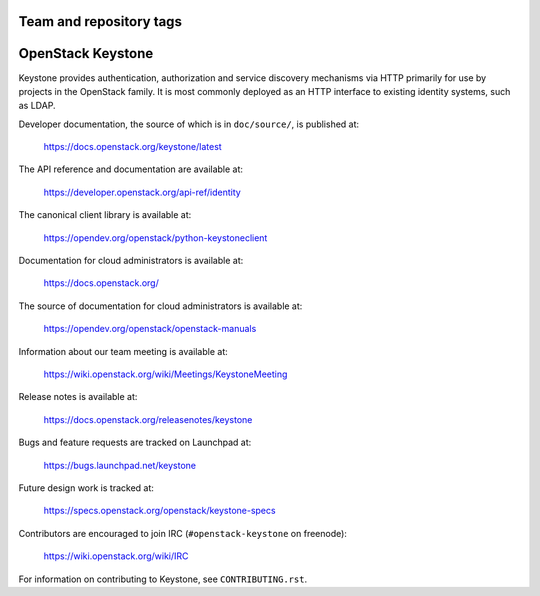 ========================
Team and repository tags
========================

.. image:: https://governance.openstack.org/tc/badges/keystone.svg
    :target: https://governance.openstack.org/tc/reference/tags/index.html

.. Change things from this point on

==================
OpenStack Keystone
==================

Keystone provides authentication, authorization and service discovery
mechanisms via HTTP primarily for use by projects in the OpenStack family. It
is most commonly deployed as an HTTP interface to existing identity systems,
such as LDAP.

Developer documentation, the source of which is in ``doc/source/``, is
published at:

    https://docs.openstack.org/keystone/latest

The API reference and documentation are available at:

    https://developer.openstack.org/api-ref/identity

The canonical client library is available at:

    https://opendev.org/openstack/python-keystoneclient

Documentation for cloud administrators is available at:

    https://docs.openstack.org/

The source of documentation for cloud administrators is available at:

    https://opendev.org/openstack/openstack-manuals

Information about our team meeting is available at:

    https://wiki.openstack.org/wiki/Meetings/KeystoneMeeting

Release notes is available at:

    https://docs.openstack.org/releasenotes/keystone

Bugs and feature requests are tracked on Launchpad at:

    https://bugs.launchpad.net/keystone

Future design work is tracked at:

    https://specs.openstack.org/openstack/keystone-specs

Contributors are encouraged to join IRC (``#openstack-keystone`` on freenode):

    https://wiki.openstack.org/wiki/IRC

For information on contributing to Keystone, see ``CONTRIBUTING.rst``.
